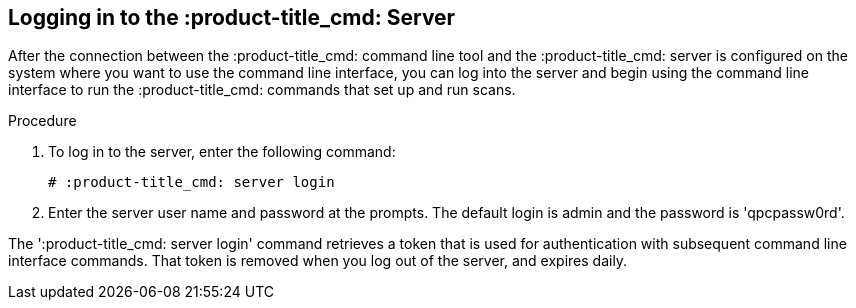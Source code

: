 [id='proc-logging-into-qpc']

== Logging in to the :product-title_cmd: Server

After the connection between the :product-title_cmd: command line tool and the :product-title_cmd: server is configured on the system where you want to use the command line interface, you can log into the server and begin using the command line interface to run the :product-title_cmd: commands that set up and run scans.

.Procedure

. To log in to the server, enter the following command:
+
----
# :product-title_cmd: server login
----

. Enter the server user name and password at the prompts. The default login is admin and the password is '+qpcpassw0rd+'.

The '+:product-title_cmd: server login+' command retrieves a token that is used for authentication with subsequent command line interface commands. That token is removed when you log out of the server, and expires daily.
